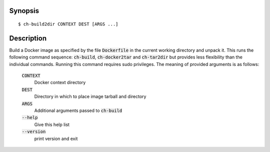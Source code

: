 Synopsis
========

::

   $ ch-build2dir CONTEXT DEST [ARGS ...]

Description
===========

Build a Docker image as specified by the file :code:`Dockerfile` in the
current working directory and unpack it. This runs the following command
sequence: :code:`ch-build`, :code:`ch-docker2tar` and :code:`ch-tar2dir` but
provides less flexibility than the individual commands. Running this command
requires sudo privileges. The meaning of provided arguments is as follows:

    :code:`CONTEXT`
        Docker context directory

    :code:`DEST`
        Directory in which to place image tarball and directory

    :code:`ARGS`
        Additional arguments passed to :code:`ch-build`

    :code:`--help`
        Give this help list

    :code:`--version`
        print version and exit
